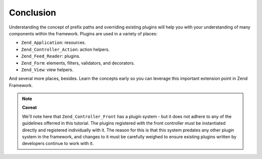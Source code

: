 .. _learning.plugins.conclusion:

Conclusion
==========

Understanding the concept of prefix paths and overriding existing plugins will help you with your understanding of many components within the framework. Plugins are used in a variety of places:

- ``Zend_Application``: resources.

- ``Zend_Controller_Action``: action helpers.

- ``Zend_Feed_Reader``: plugins.

- ``Zend_Form``: elements, filters, validators, and decorators.

- ``Zend_View``: view helpers.

And several more places, besides. Learn the concepts early so you can leverage this important extension point in Zend Framework.

.. note::

   **Caveat**

   We'll note here that ``Zend_Controller_Front`` has a plugin system - but it does not adhere to any of the guidelines offerred in this tutorial. The plugins registered with the front controller must be instantiated directly and registered individually with it. The reason for this is that this system predates any other plugin system in the framework, and changes to it must be carefully weighed to ensure existing plugins written by developers continue to work with it.


